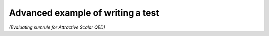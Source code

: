 Advanced example of writing a test
===============================
*(Evaluating sumrule for Attractive Scalar QED)*
